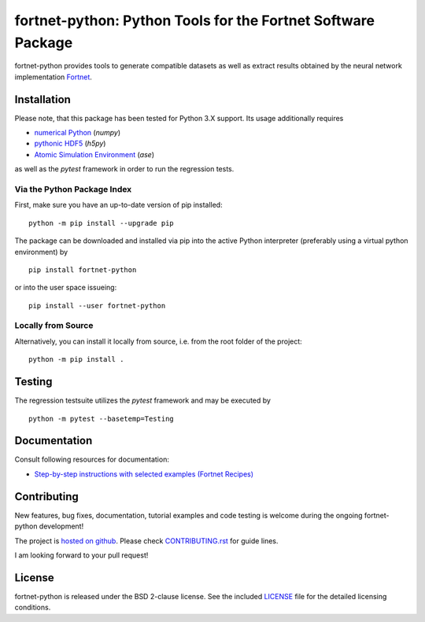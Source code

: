 *************************************************************
fortnet-python: Python Tools for the Fortnet Software Package
*************************************************************

|license|
|latest version|
|doi|
|issues|

fortnet-python provides tools to generate compatible datasets as well as extract
results obtained by the neural network implementation
`Fortnet <https://github.com/vanderhe/fortnet>`_.

|logo|

Installation
============

Please note, that this package has been tested for Python 3.X support. Its usage
additionally requires

- `numerical Python <https://numpy.org/doc/stable/reference/>`_ (`numpy`)
- `pythonic HDF5 <http://www.h5py.org/>`_ (`h5py`)
- `Atomic Simulation Environment <https://wiki.fysik.dtu.dk/ase/>`_ (`ase`)

as well as the `pytest` framework in order to run the regression tests.

Via the Python Package Index
----------------------------

First, make sure you have an up-to-date version of pip installed::

  python -m pip install --upgrade pip

The package can be downloaded and installed via pip into the active Python
interpreter (preferably using a virtual python environment) by ::

  pip install fortnet-python

or into the user space issueing::

  pip install --user fortnet-python

Locally from Source
-------------------

Alternatively, you can install it locally from source, i.e. from the root folder
of the project::

  python -m pip install .

Testing
=======

The regression testsuite utilizes the `pytest` framework and may be executed by
::

  python -m pytest --basetemp=Testing

Documentation
=============

|docs status|

Consult following resources for documentation:

* `Step-by-step instructions with selected examples (Fortnet Recipes)
  <https://fortnet.readthedocs.io/en/latest/fortformat/index.html>`_

Contributing
============

New features, bug fixes, documentation, tutorial examples and code testing is
welcome during the ongoing fortnet-python development!

The project is
`hosted on github <https://github.com/vanderhe/fortnet-python/>`_.
Please check `CONTRIBUTING.rst <CONTRIBUTING.rst>`_ for guide lines.

I am looking forward to your pull request!

License
=======

fortnet-python is released under the BSD 2-clause license. See the included
`LICENSE <LICENSE>`_ file for the detailed licensing conditions.

.. |logo| image:: ./utils/art/logo.svg
    :alt: Fortnet logo
    :width: 90
    :target: https://github.com/vanderhe/fortnet/

.. |license| image:: https://img.shields.io/github/license/vanderhe/fortnet-python
    :alt: BSD-2-Clause
    :scale: 100%
    :target: https://opensource.org/licenses/BSD-2-Clause

.. |latest version| image:: https://img.shields.io/github/v/release/vanderhe/fortnet-python
    :target: https://github.com/vanderhe/fortnet-python/releases/latest

.. |doi| image:: https://zenodo.org/badge/356394988.svg
   :target: https://zenodo.org/badge/latestdoi/356394988

.. |docs status| image:: https://readthedocs.org/projects/fortnet/badge/?version=latest
    :alt: Documentation Status
    :scale: 100%
    :target: https://fortnet-python.readthedocs.io/en/latest/

.. |issues| image:: https://img.shields.io/github/issues/vanderhe/fortnet-python.svg
    :target: https://github.com/vanderhe/fortnet-python/issues/

.. |build status| image:: https://img.shields.io/github/workflow/status/vanderhe/fortnet-python/CI
    :target: https://github.com/vanderhe/fortnet-python/actions/
